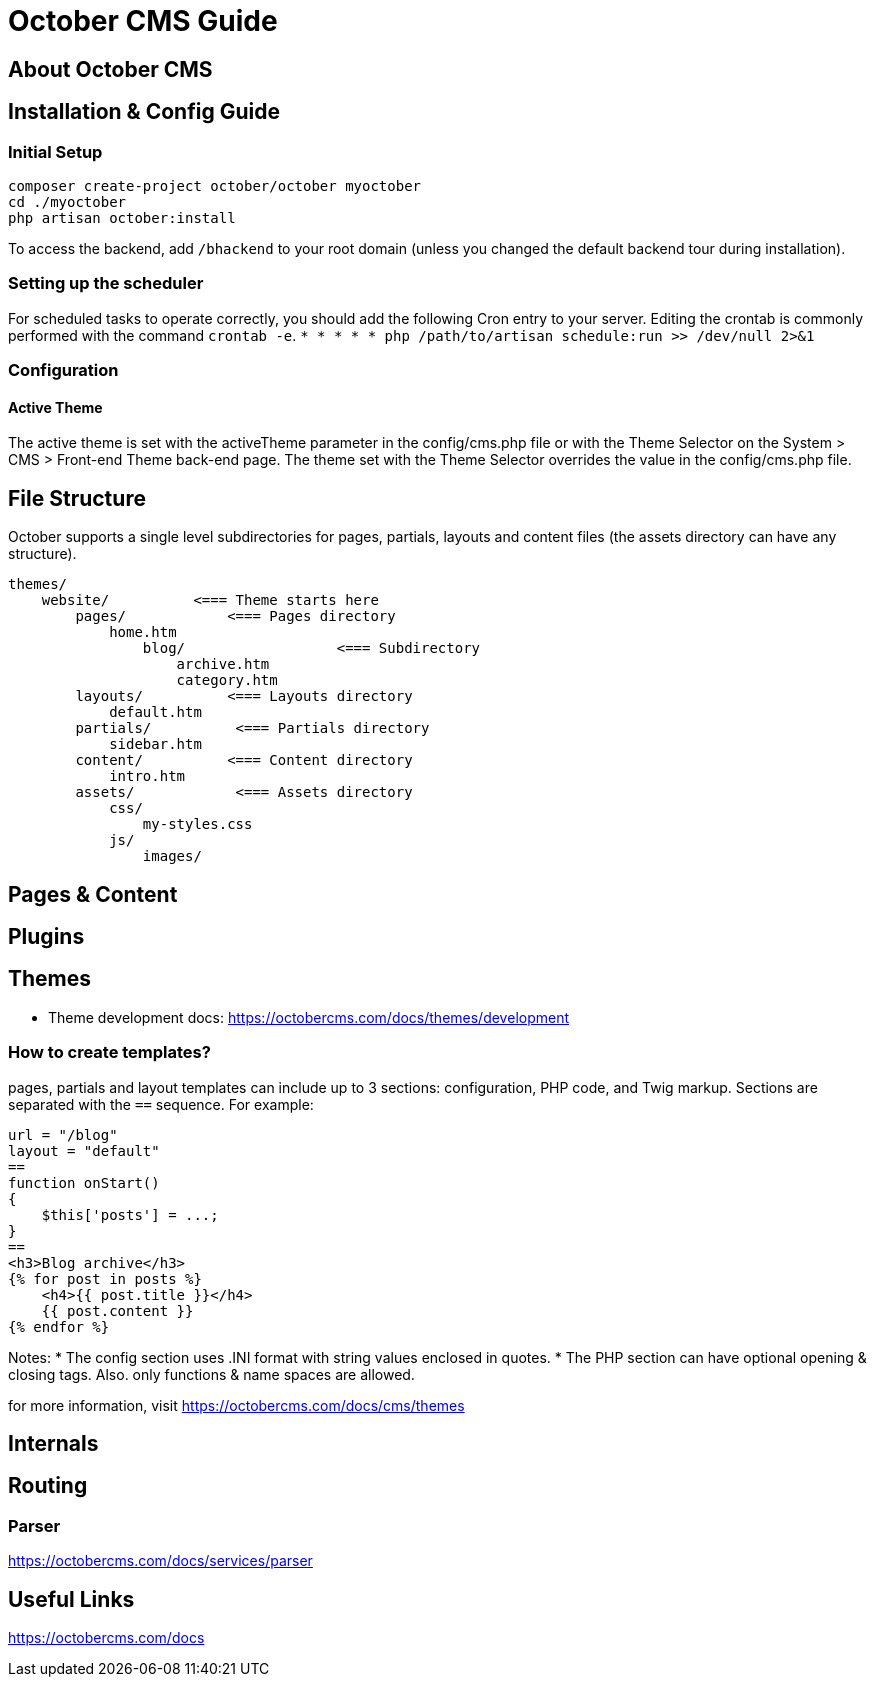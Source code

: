 = October CMS Guide

== About October CMS

== Installation & Config Guide

=== Initial Setup
```
composer create-project october/october myoctober
cd ./myoctober
php artisan october:install
```
To access the backend, add `/bhackend` to your root domain (unless you changed the default backend tour during installation).

=== Setting up the scheduler
For scheduled tasks to operate correctly, you should add the following Cron entry to your server. Editing the crontab is commonly performed with the command `crontab -e`.
`* * * * * php /path/to/artisan schedule:run >> /dev/null 2>&1`

=== Configuration

==== Active Theme
The active theme is set with the activeTheme parameter in the config/cms.php file or with the Theme Selector on the System > CMS > Front-end Theme back-end page. The theme set with the Theme Selector overrides the value in the config/cms.php file.


== File Structure
October supports a single level subdirectories for pages, partials, layouts and content files (the assets directory can have any structure).

```
themes/
    website/          <=== Theme starts here
        pages/            <=== Pages directory
            home.htm
                blog/                  <=== Subdirectory
                    archive.htm
                    category.htm
        layouts/          <=== Layouts directory
            default.htm
        partials/          <=== Partials directory
            sidebar.htm
        content/          <=== Content directory
            intro.htm
        assets/            <=== Assets directory
            css/
                my-styles.css
            js/
                images/
```


== Pages & Content

== Plugins

== Themes
* Theme development docs: https://octobercms.com/docs/themes/development

=== How to create templates?
pages, partials and layout templates can include up to 3 sections: configuration, PHP code, and Twig markup. Sections are separated with the ``==`` sequence. For example:

```
url = "/blog"
layout = "default"
==
function onStart()
{
    $this['posts'] = ...;
}
==
<h3>Blog archive</h3>
{% for post in posts %}
    <h4>{{ post.title }}</h4>
    {{ post.content }}
{% endfor %}
```
Notes:
* The config section uses .INI format with string values enclosed in quotes.
* The PHP section can have optional opening & closing tags. Also. only functions & name spaces are allowed.



for more information, visit https://octobercms.com/docs/cms/themes



== Internals

== Routing
=== Parser
https://octobercms.com/docs/services/parser


== Useful Links
https://octobercms.com/docs
